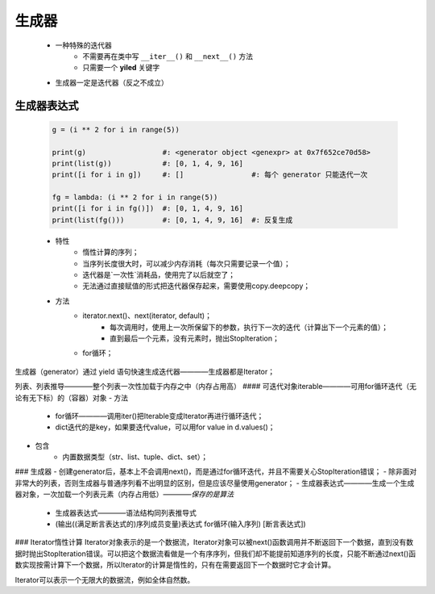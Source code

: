 生成器
=====
    - 一种特殊的迭代器
        - 不需要再在类中写 ``__iter__()`` 和 ``__next__()`` 方法
        - 只需要一个 **yiled** 关键字
    - 生成器一定是迭代器（反之不成立）


生成器表达式
-----------
    .. code-block:: python

        g = (i ** 2 for i in range(5))

        print(g)                  #: <generator object <genexpr> at 0x7f652ce70d58>
        print(list(g))            #: [0, 1, 4, 9, 16]
        print([i for i in g])     #: []                #: 每个 generator 只能迭代一次

        fg = lambda: (i ** 2 for i in range(5))
        print([i for i in fg()])  #: [0, 1, 4, 9, 16]
        print(list(fg()))         #: [0, 1, 4, 9, 16]  #: 反复生成





    * 特性
        - 惰性计算的序列；
        - 当序列长度很大时，可以减少内存消耗（每次只需要记录一个值）；
        - 迭代器是`一次性`消耗品，使用完了以后就空了；
        - 无法通过直接赋值的形式把迭代器保存起来，需要使用copy.deepcopy；
    * 方法
        - iterator.next()、next(iterator, default)；
            + 每次调用时，使用上一次所保留下的参数，执行下一次的迭代（计算出下一个元素的值）；
            + 直到最后一个元素，没有元素时，抛出StopIteration；
        - for循环；

生成器（generator）通过 yield 语句快速生成迭代器————生成器都是Iterator；



列表、列表推导————整个列表一次性加载于内存之中（内存占用高）
#### 可迭代对象iterable————可用for循环迭代（无论有无下标）的（容器）对象
- 方法
    + for循环————调用iter()把Iterable变成Iterator再进行循环迭代；
    + dict迭代的是key，如果要迭代value，可以用for value in d.values()；
- 包含
    + 内置数据类型（str、list、tuple、dict、set）；


### 生成器
- 创建generator后，基本上不会调用next()，而是通过for循环迭代，并且不需要关心StopIteration错误；
- 除非面对非常大的列表，否则生成器与普通序列看不出明显的区别，但是应该尽量使用generator；
- 生成器表达式————生成一个生成器对象，一次加载一个列表元素（内存占用低）————`保存的是算法`
    + 生成器表达式————语法结构同列表推导式
    + (输出((满足断言表达式的)序列成员变量)表达式   for循环(输入序列)   [断言表达式])

### Iterator惰性计算
Iterator对象表示的是一个数据流，Iterator对象可以被next()函数调用并不断返回下一个数据，直到没有数据时抛出StopIteration错误。可以把这个数据流看做是一个有序序列，但我们却不能提前知道序列的长度，只能不断通过next()函数实现按需计算下一个数据，所以Iterator的计算是惰性的，只有在需要返回下一个数据时它才会计算。

Iterator可以表示一个无限大的数据流，例如全体自然数。
